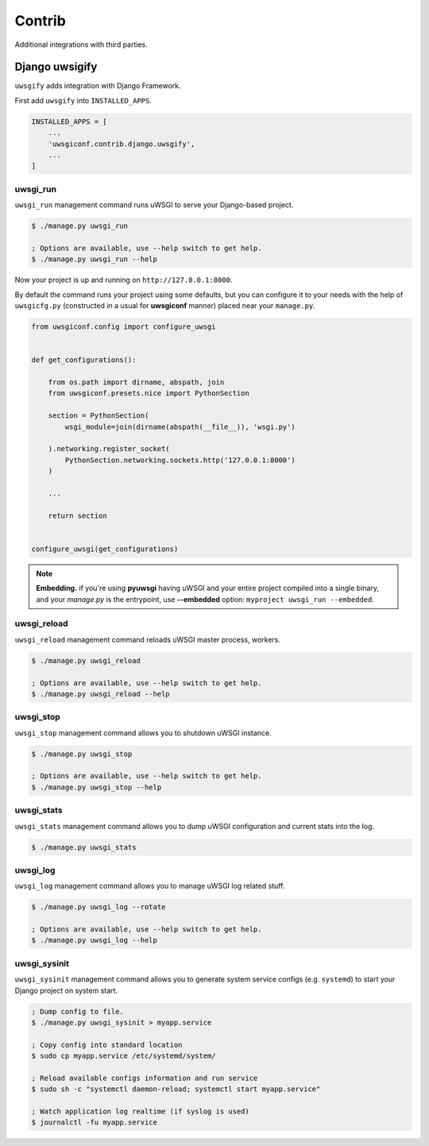 Contrib
=======

Additional integrations with third parties.


Django uwsigify
---------------

``uwsgify`` adds integration with Django Framework.

First add ``uwsgify`` into ``INSTALLED_APPS``.

.. code-block:: python

    INSTALLED_APPS = [
        ...
        'uwsgiconf.contrib.django.uwsgify',
        ...
    ]


uwsgi_run
~~~~~~~~~

``uwsgi_run`` management command runs uWSGI to serve your Django-based project.

.. code-block:: bash

    $ ./manage.py uwsgi_run

    ; Options are available, use --help switch to get help.
    $ ./manage.py uwsgi_run --help


Now your project is up and running on ``http://127.0.0.1:8000``.

By default the command runs your project using some defaults, but you can configure it to your needs
with the help of ``uwsgicfg.py`` (constructed in a usual for **uwsgiconf** manner) placed near your ``manage.py``.


.. code-block:: python

    from uwsgiconf.config import configure_uwsgi


    def get_configurations():

        from os.path import dirname, abspath, join
        from uwsgiconf.presets.nice import PythonSection

        section = PythonSection(
            wsgi_module=join(dirname(abspath(__file__)), 'wsgi.py')

        ).networking.register_socket(
            PythonSection.networking.sockets.http('127.0.0.1:8000')
        )

        ...

        return section


    configure_uwsgi(get_configurations)
    

.. note:: **Embedding.** if you're using **pyuwsgi** having uWSGI and your entire project compiled into a single binary, and your *manage.py* is the entrypoint, use **--embedded** option: ``myproject uwsgi_run --embedded``.



uwsgi_reload
~~~~~~~~~~~~

``uwsgi_reload`` management command reloads uWSGI master process, workers.

.. code-block:: bash

    $ ./manage.py uwsgi_reload

    ; Options are available, use --help switch to get help.
    $ ./manage.py uwsgi_reload --help


uwsgi_stop
~~~~~~~~~~

``uwsgi_stop`` management command allows you to shutdown uWSGI instance.

.. code-block:: bash

    $ ./manage.py uwsgi_stop

    ; Options are available, use --help switch to get help.
    $ ./manage.py uwsgi_stop --help


uwsgi_stats
~~~~~~~~~~~

``uwsgi_stats`` management command allows you to dump uWSGI configuration and current stats into the log.

.. code-block:: bash

    $ ./manage.py uwsgi_stats


uwsgi_log
~~~~~~~~~

``uwsgi_log`` management command allows you to manage uWSGI log related stuff.

.. code-block:: bash

    $ ./manage.py uwsgi_log --rotate

    ; Options are available, use --help switch to get help.
    $ ./manage.py uwsgi_log --help


uwsgi_sysinit
~~~~~~~~~~~~~

``uwsgi_sysinit`` management command allows you to generate system service configs (e.g. ``systemd``)
to start your Django project on system start.

.. code-block:: bash

    ; Dump config to file.
    $ ./manage.py uwsgi_sysinit > myapp.service

    ; Copy config into standard location
    $ sudo cp myapp.service /etc/systemd/system/

    ; Reload available configs information and run service
    $ sudo sh -c "systemctl daemon-reload; systemctl start myapp.service"

    ; Watch application log realtime (if syslog is used)
    $ journalctl -fu myapp.service
    
